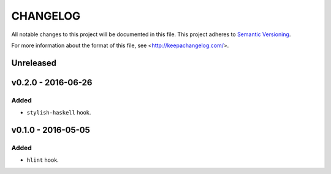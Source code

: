 =========
CHANGELOG
=========

All notable changes to this project will be documented in this file.
This project adheres to `Semantic Versioning <http://semver.org/>`_.

For more information about the format of this file,
see <http://keepachangelog.com/>.


**********
Unreleased
**********


*******************
v0.2.0 - 2016-06-26
*******************

Added
=====

-   ``stylish-haskell`` hook.


*******************
v0.1.0 - 2016-05-05
*******************

Added
=====

-   ``hlint`` hook.
